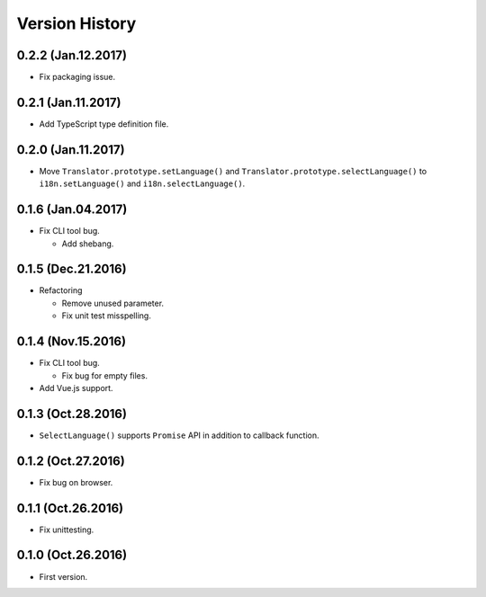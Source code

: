 Version History
===============

0.2.2 (Jan.12.2017)
--------------------

* Fix packaging issue.

0.2.1 (Jan.11.2017)
--------------------

* Add TypeScript type definition file.

0.2.0 (Jan.11.2017)
--------------------

* Move ``Translator.prototype.setLanguage()`` and ``Translator.prototype.selectLanguage()`` to ``i18n.setLanguage()`` and ``i18n.selectLanguage()``.

0.1.6 (Jan.04.2017)
--------------------

* Fix CLI tool bug.

  * Add shebang.

0.1.5 (Dec.21.2016)
--------------------

* Refactoring

  * Remove unused parameter.
  * Fix unit test misspelling. 

0.1.4 (Nov.15.2016)
--------------------

* Fix CLI tool bug.

  * Fix bug for empty files.

* Add Vue.js support.

0.1.3 (Oct.28.2016)
--------------------

* ``SelectLanguage()`` supports ``Promise`` API in addition to callback function.

0.1.2 (Oct.27.2016)
--------------------

* Fix bug on browser.

0.1.1 (Oct.26.2016)
--------------------

* Fix unittesting.

0.1.0 (Oct.26.2016)
--------------------

* First version.
